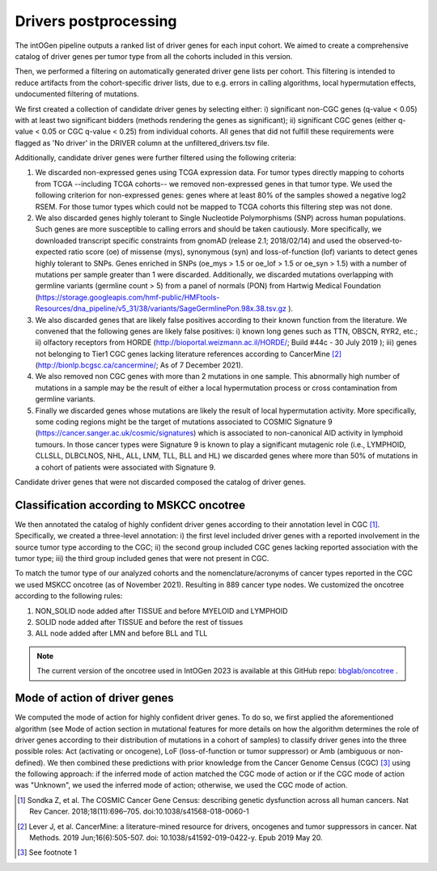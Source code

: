 Drivers postprocessing
----------------------

The intOGen pipeline outputs a ranked list of driver genes for each
input cohort. We aimed to create a comprehensive catalog of driver genes
per tumor type from all the cohorts included in this version.

Then, we performed a filtering on automatically generated driver gene
lists per cohort. This filtering is intended to reduce artifacts from
the cohort-specific driver lists, due to e.g. errors in calling
algorithms, local hypermutation effects, undocumented filtering of
mutations.

We first created a collection of candidate driver genes by selecting
either: i) significant non-CGC genes (q-value < 0.05) with at least two
significant bidders (methods rendering the genes as significant); ii)
significant CGC genes (either q-value < 0.05 or CGC q-value < 0.25) from
individual cohorts. All genes that did not fulfill these requirements
were flagged as 'No driver' in the DRIVER column at the unfiltered_drivers.tsv file.

Additionally, candidate driver genes were further filtered using the
following criteria:

1. We discarded non-expressed genes using TCGA expression data. For tumor types directly mapping to cohorts from TCGA --including TCGA cohorts-- we removed non-expressed genes in that tumor type. We used the following criterion for non-expressed genes: genes where at least 80% of the samples showed a negative log2 RSEM. For those tumor types which could not be mapped to TCGA cohorts this filtering step was not done.
2. We also discarded genes highly tolerant to Single Nucleotide Polymorphisms (SNP) across human populations. Such genes are more susceptible to calling errors and should be taken cautiously. More specifically, we downloaded transcript specific constraints from gnomAD (release 2.1; 2018/02/14) and used the observed-to-expected ratio score (oe) of missense (mys), synonymous (syn) and loss-of-function (lof) variants to detect genes highly tolerant to SNPs. Genes enriched in SNPs (oe_mys > 1.5 or oe_lof > 1.5 or oe_syn > 1.5) with a number of mutations per sample greater than 1 were discarded. Additionally, we discarded mutations overlapping with germline variants (germline count > 5) from a panel of normals (PON) from Hartwig Medical Foundation (\ https://storage.googleapis.com/hmf-public/HMFtools-Resources/dna_pipeline/v5_31/38/variants/SageGermlinePon.98x.38.tsv.gz \ ).
3. We also discarded genes that are likely false positives according to their known function from the literature. We convened that the following genes are likely false positives: i) known long genes such as TTN, OBSCN, RYR2, etc.; ii) olfactory receptors from HORDE (\ http://bioportal.weizmann.ac.il/HORDE/\ ; Build #44c - 30 July 2019 ); iii) genes not belonging to Tier1 CGC genes lacking literature references according to CancerMine [2]_ (\ http://bionlp.bcgsc.ca/cancermine/\ ; As of 7 December 2021).
4. We also removed non CGC genes with more than 2 mutations in one sample. This abnormally high number of mutations in a sample may be the result of either a local hypermutation process or cross contamination from germline variants.
5. Finally we discarded genes whose mutations are likely the result of local hypermutation activity. More specifically, some coding regions might be the target of mutations associated to COSMIC Signature 9 (\ https://cancer.sanger.ac.uk/cosmic/signatures\) which is associated to non-canonical AID activity in lymphoid tumours. In those cancer types were Signature 9 is known to play a significant mutagenic role (i.e., LYMPHOID, CLLSLL, DLBCLNOS, NHL, ALL, LNM, TLL, BLL and HL) we discarded genes where more than 50% of mutations in a cohort of patients were associated with Signature 9.

Candidate driver genes that were not discarded composed the catalog of driver genes.

Classification according to MSKCC oncotree
~~~~~~~~~~~~~~~~~~~~~~~~~~~~~~~~~~~~~~~~~~~~~~~~~~~~~

We then annotated the catalog of highly confident driver genes according
to their annotation level in CGC [1]_. Specifically, we created a three-level
annotation: i) the first level included driver genes with a reported
involvement in the source tumor type according to the CGC; ii) the
second group included CGC genes lacking reported association with the
tumor type; iii) the third group included genes that were not present in
CGC.

To match the tumor type of our analyzed cohorts and the nomenclature/acronyms of cancer types reported in the CGC we used MSKCC oncotree (as of November 2021). Resulting in 889 cancer type nodes. We customized the oncotree according to the following rules: 

1. NON_SOLID node added after TISSUE and before MYELOID and LYMPHOID
2. SOLID node added after TISSUE and before the rest of tissues
3. ALL node added after LMN and before BLL and TLL

.. note:: The current version of the oncotree used in IntOGen 2023 is available at this GitHub repo: `bbglab/oncotree <https://github.com/bbglab/oncotree>`__ .

Mode of action of driver genes
~~~~~~~~~~~~~~~~~~~~~~~~~~~~~~~

We computed the mode of action for highly confident driver genes. To do
so, we first applied the aforementioned algorithm (see Mode of
action section in mutational features for more details on how the algorithm determines
the role of driver genes according to their distribution of mutations in
a cohort of samples) to classify driver genes into the three possible
roles: Act (activating or oncogene), LoF (loss-of-function or tumor
suppressor) or Amb (ambiguous or non-defined). We then combined these
predictions with prior knowledge from the Cancer Genome Census (CGC)
[3]_ using the following approach: if the inferred mode of action matched the CGC
mode of action or if the CGC mode of action was "Unknown", we used the 
inferred mode of action; otherwise, we used the CGC mode of action.

.. [1] Sondka Z, et al. The COSMIC Cancer Gene Census: describing genetic dysfunction across all human cancers. Nat Rev Cancer. 2018;18(11):696–705. doi:10.1038/s41568-018-0060-1
.. [2] Lever J, et al. CancerMine: a literature-mined resource for drivers, oncogenes and tumor suppressors in cancer. Nat Methods. 2019 Jun;16(6):505-507. doi: 10.1038/s41592-019-0422-y. Epub 2019 May 20.
.. [3] See footnote 1